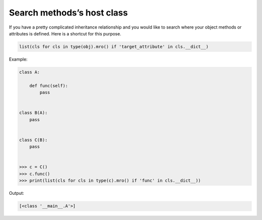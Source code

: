 ===========================
Search methods’s host class
===========================

If you have a pretty complicated inheritance relationship and you would like to search where your object methods or attributes is defined. Here is a shortcut for this purpose.

.. code:: python

  list(cls for cls in type(obj).mro() if 'target_attribute' in cls.__dict__)

Example:

.. code:: python

  class A:

      def func(self):
          pass


  class B(A):
      pass


  class C(B):
      pass


  >>> c = C()
  >>> c.func()
  >>> print(list(cls for cls in type(c).mro() if 'func' in cls.__dict__))

Output:

.. code:: python

  [<class '__main__.A'>]
